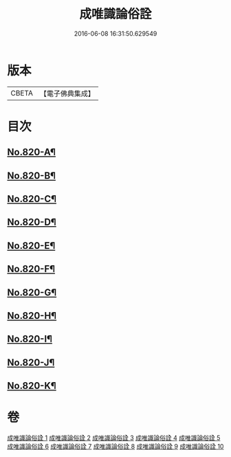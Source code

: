 #+TITLE: 成唯識論俗詮 
#+DATE: 2016-06-08 16:31:50.629549

* 版本
 |     CBETA|【電子佛典集成】|

* 目次
** [[file:KR6n0043_001.txt::001-0502a1][No.820-A¶]]
** [[file:KR6n0043_001.txt::001-0502b6][No.820-B¶]]
** [[file:KR6n0043_001.txt::001-0502c5][No.820-C¶]]
** [[file:KR6n0043_001.txt::001-0503a3][No.820-D¶]]
** [[file:KR6n0043_001.txt::001-0503c6][No.820-E¶]]
** [[file:KR6n0043_001.txt::001-0504a7][No.820-F¶]]
** [[file:KR6n0043_001.txt::001-0504b13][No.820-G¶]]
** [[file:KR6n0043_001.txt::001-0504c6][No.820-H¶]]
** [[file:KR6n0043_001.txt::001-0505a3][No.820-I¶]]
** [[file:KR6n0043_001.txt::001-0505b7][No.820-J¶]]
** [[file:KR6n0043_001.txt::001-0506a1][No.820-K¶]]

* 卷
[[file:KR6n0043_001.txt][成唯識論俗詮 1]]
[[file:KR6n0043_002.txt][成唯識論俗詮 2]]
[[file:KR6n0043_003.txt][成唯識論俗詮 3]]
[[file:KR6n0043_004.txt][成唯識論俗詮 4]]
[[file:KR6n0043_005.txt][成唯識論俗詮 5]]
[[file:KR6n0043_006.txt][成唯識論俗詮 6]]
[[file:KR6n0043_007.txt][成唯識論俗詮 7]]
[[file:KR6n0043_008.txt][成唯識論俗詮 8]]
[[file:KR6n0043_009.txt][成唯識論俗詮 9]]
[[file:KR6n0043_010.txt][成唯識論俗詮 10]]


